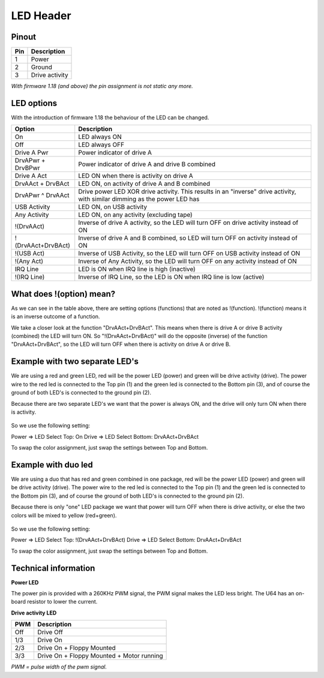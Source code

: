 LED Header
==========


.. figure:: ../media/hardware/hardware_led_01.png
   :alt: LED Header

Pinout  
------

===  ============
Pin  Description
===  ============
1    Power
2    Ground
3    Drive activity
===  ============

*With firmware 1.18 (and above) the pin assignment is not static any more.*


.. figure:: ../media/hardware/hardware_led_02.png
   :alt: LED setting options

LED options
-----------
With the introduction of firmware 1.18 the behaviour of the LED can be changed.

=================== ========================================================================================
Option              Description
=================== ========================================================================================
On                  LED always ON
Off                 LED always OFF
Drive A Pwr         Power indicator of drive A 
DrvAPwr + DrvBPwr   Power indicator of drive A and drive B combined
Drive A Act         LED ON when there is activity on drive A
DrvAAct + DrvBAct   LED ON, on activity of drive A and B combined
DrvAPwr ^ DrvAAct   Drive power LED XOR drive activity. This results in an "inverse" drive activity, 
                    with similar dimming as the power LED has
USB Activity        LED ON, on USB activity
Any Activity        LED ON, on any activity (excluding tape)
!(DrvAAct)          Inverse of drive A activity, so the LED will turn OFF on drive activity instead of ON
!(DrvAAct+DrvBAct)  Inverse of drive A and B combined, so LED will turn OFF on activity instead of ON
!(USB Act)          Inverse of USB Activity, so the LED will turn OFF on USB activity instead of ON
!(Any Act)          Inverse of Any Activity, so the LED will turn OFF on any activity instead of ON
IRQ Line            LED is ON when IRQ line is high (inactive)
!(IRQ Line)         Inverse of IRQ Line, so the LED is ON when IRQ line is low (active)
=================== ========================================================================================


What does !(option) mean?
-------------------------
As we can see in the table above, there are setting options (functions) that are noted as !(function).
!(function) means it is an inverse outcome of a function.

We take a closer look at the function "DrvAAct+DrvBAct".
This means when there is drive A or drive B activity (combined) the LED will turn ON.
So "!(DrvAAct+DrvBAct)" will do the opposite (inverse) of the function "DrvAAct+DrvBAct", so the LED will turn OFF 
when there is activity on drive A or drive B.


Example with two separate LED's
-------------------------------
We are using a red and green LED, red will be the power LED (power) and green will be drive activity (drive).
The power wire to the red led is connected to the Top pin (1) and the green led is connected to the Bottom pin (3), 
and of course the ground of both LED's is connected to the ground pin (2).

Because there are two separate LED's we want that the power is always ON, and the drive will only turn ON when there is activity.

.. figure:: ../media/hardware/hardware_led_03.png
   :alt: LED setting options

So we use the following setting:

Power => LED Select Top: On
Drive => LED Select Bottom: DrvAAct+DrvBAct

To swap the color assignment, just swap the settings between Top and Bottom.


Example with duo led
--------------------
We are using a duo that has red and green combined in one package, red will be the power LED (power) and green will be drive activity (drive).
The power wire to the red led is connected to the Top pin (1) and the green led is connected to the Bottom pin (3), 
and of course the ground of both LED's is connected to the ground pin (2).

Because there is only "one" LED package we want that power will turn OFF when there is drive activity, or else the two colors will be mixed to yellow (red+green).

.. figure:: ../media/hardware/hardware_led_04.png
   :alt: LED setting options

So we use the following setting:

Power => LED Select Top: !(DrvAAct+DrvBAct)
Drive => LED Select Bottom: DrvAAct+DrvBAct 

To swap the color assignment, just swap the settings between Top and Bottom.



Technical information
---------------------

**Power LED**

The power pin is provided with a 260KHz PWM signal, the PWM signal makes the LED less bright.
The U64 has an on-board resistor to lower the current.

**Drive activity LED**

===  ==========================================
PWM  Description
===  ==========================================
Off  Drive Off
1/3  Drive On
2/3  Drive On + Floppy Mounted
3/3  Drive On + Floppy Mounted + Motor running	
===  ==========================================
*PWM = pulse width of the pwm signal.*

